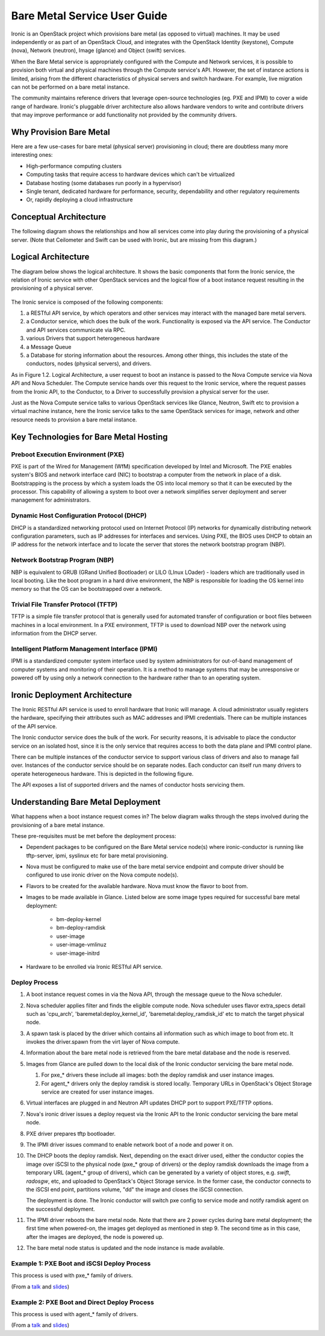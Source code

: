 .. _user-guide:

=============================
Bare Metal Service User Guide
=============================

Ironic is an OpenStack project which provisions bare metal (as opposed to
virtual) machines. It may be used independently or as part of an OpenStack
Cloud, and integrates with the OpenStack Identity (keystone), Compute (nova),
Network (neutron), Image (glance) and Object (swift) services.

When the Bare Metal service is appropriately configured with the Compute and
Network services, it is possible to provision both virtual and physical
machines through the Compute service's API. However, the set of instance
actions is limited, arising from the different characteristics of physical
servers and switch hardware. For example, live migration can not be performed
on a bare metal instance.

The community maintains reference drivers that leverage open-source
technologies (eg. PXE and IPMI) to cover a wide range of hardware. Ironic's
pluggable driver architecture also allows hardware vendors to write and
contribute drivers that may improve performance or add functionality not
provided by the community drivers.

.. TODO: the remainder of this file needs to be cleaned up still

Why Provision Bare Metal
========================

Here are a few use-cases for bare metal (physical server) provisioning in
cloud; there are doubtless many more interesting ones:

- High-performance computing clusters
- Computing tasks that require access to hardware devices which can't be
  virtualized
- Database hosting (some databases run poorly in a hypervisor)
- Single tenant, dedicated hardware for performance, security, dependability
  and other regulatory requirements
- Or, rapidly deploying a cloud infrastructure

Conceptual Architecture
=======================

The following diagram shows the relationships and how all services come into
play during the provisioning of a physical server. (Note that Ceilometer and
Swift can be used with Ironic, but are missing from this diagram.)


.. figure:: ../images/conceptual_architecture.png
   :alt: ConceptualArchitecture

Logical Architecture
====================

The diagram below shows the logical architecture. It shows the basic
components that form the Ironic service, the relation of Ironic service with
other OpenStack services and the logical flow of a boot instance request
resulting in the provisioning of a physical server.

.. figure:: ../images/logical_architecture.png
   :alt: Logical Architecture

The Ironic service is composed of the following components:

#. a RESTful API service, by which operators and other services may interact
   with the managed bare metal servers.

#. a Conductor service, which does the bulk of the work. Functionality is
   exposed via the API service. The Conductor and API services communicate
   via RPC.

#. various Drivers that support heterogeneous hardware

#. a Message Queue

#. a Database for storing information about the resources. Among other things,
   this includes the state of the conductors, nodes (physical servers), and
   drivers.

As in Figure 1.2. Logical Architecture, a user request to boot an instance is
passed to the Nova Compute service via Nova API and Nova Scheduler. The Compute
service hands over this request to the Ironic service, where the request passes
from the Ironic API, to the Conductor, to a Driver to successfully provision a
physical server for the user.

Just as the Nova Compute service talks to various OpenStack services like
Glance, Neutron, Swift etc to provision a virtual machine instance, here the
Ironic service talks to the same OpenStack services for image, network and
other resource needs to provision a bare metal instance.


Key Technologies for Bare Metal Hosting
=======================================

Preboot Execution Environment (PXE)
-----------------------------------
PXE is part of the Wired for Management (WfM) specification developed by Intel
and Microsoft. The PXE enables system's BIOS and network interface card (NIC)
to bootstrap a computer from the network in place of a disk. Bootstrapping is
the process by which a system loads the OS into local memory so that it can be
executed by the processor. This capability of allowing a system to boot over a
network simplifies server deployment and server management for administrators.

Dynamic Host Configuration Protocol (DHCP)
------------------------------------------
DHCP is a standardized networking protocol used on Internet Protocol (IP)
networks for dynamically distributing network configuration parameters, such
as IP addresses for interfaces and services. Using PXE, the BIOS uses DHCP to
obtain an IP address for the network interface and to locate the server that
stores the network bootstrap program (NBP).

Network Bootstrap Program (NBP)
-------------------------------
NBP is equivalent to GRUB (GRand Unified Bootloader) or LILO (LInux LOader) -
loaders which are traditionally used in local booting. Like the boot program
in a hard drive environment, the NBP is responsible for loading the OS kernel
into memory so that the OS can be bootstrapped over a network.

Trivial File Transfer Protocol (TFTP)
-------------------------------------
TFTP is a simple file transfer protocol that is generally used for automated
transfer of configuration or boot files between machines in a local
environment.  In a PXE environment, TFTP is used to download NBP over the
network using information from the DHCP server.

Intelligent Platform Management Interface (IPMI)
------------------------------------------------
IPMI is a standardized computer system interface used by system administrators
for out-of-band management of computer systems and monitoring of their
operation. It is a method to manage systems that may be unresponsive or powered
off by using only a network connection to the hardware rather than to an
operating system.


Ironic Deployment Architecture
==============================

The Ironic RESTful API service is used to enroll hardware that Ironic will
manage. A cloud administrator usually registers the hardware, specifying their
attributes such as MAC addresses and IPMI credentials. There can be multiple
instances of the API service.

The Ironic conductor service does the bulk of the work.
For security reasons, it is advisable to place the conductor service on
an isolated host, since it is the only service that requires access to both
the data plane and IPMI control plane.

There can be multiple instances of the conductor service to support
various class of drivers and also to manage fail over. Instances of the
conductor service should be on separate nodes. Each conductor can itself run
many drivers to operate heterogeneous hardware. This is depicted in the
following figure.

The API exposes a list of supported drivers and the names of conductor hosts
servicing them.

.. figure:: ../images/deployment_architecture_2.png
   :alt: Deployment Architecture 2

Understanding Bare Metal Deployment
===================================

What happens when a boot instance request comes in? The below diagram walks
through the steps involved during the provisioning of a bare metal instance.

These pre-requisites must be met before the deployment process:

- Dependent packages to be configured on the Bare Metal service node(s)
  where ironic-conductor is running like tftp-server, ipmi, syslinux etc for
  bare metal provisioning.
- Nova must be configured to make use of the bare metal service endpoint
  and compute driver should be configured to use ironic driver on the Nova
  compute node(s).
- Flavors to be created for the available hardware. Nova must know the flavor
  to boot from.
- Images to be made available in Glance. Listed below are some image types
  required for successful bare metal deployment:

     +  bm-deploy-kernel
     +  bm-deploy-ramdisk
     +  user-image
     +  user-image-vmlinuz
     +  user-image-initrd
- Hardware to be enrolled via Ironic RESTful API service.

.. figure:: ../images/deployment_steps.png
   :alt: Deployment Steps

Deploy Process
-----------------

#. A boot instance request comes in via the Nova API, through the message
   queue to the Nova scheduler.

#. Nova scheduler applies filter and finds the eligible compute node. Nova
   scheduler uses flavor extra_specs detail such as 'cpu_arch',
   'baremetal:deploy_kernel_id', 'baremetal:deploy_ramdisk_id' etc to match
   the target physical node.

#. A spawn task is placed by the driver which contains all information such
   as which image to boot from etc. It invokes the driver.spawn from the
   virt layer of Nova compute.

#. Information about the bare metal node is retrieved from the bare metal
   database and the node is reserved.

#. Images from Glance are pulled down to the local disk of the Ironic
   conductor servicing the bare metal node.

   #. For pxe_* drivers these include all images: both the deploy ramdisk and
      user instance images.

   #. For agent_* drivers only the deploy ramdisk is stored locally. Temporary
      URLs in OpenStack's Object Storage service are created for user instance
      images.

#. Virtual interfaces are plugged in and Neutron API updates DHCP port to
   support PXE/TFTP options.

#. Nova's ironic driver issues a deploy request via the Ironic API to the
   Ironic conductor servicing the bare metal node.

#. PXE driver prepares tftp bootloader.

#. The IPMI driver issues command to enable network boot of a node and power
   it on.

#. The DHCP boots the deploy ramdisk. Next, depending on the exact driver
   used, either the conductor copies the image over iSCSI to the physical node
   (pxe_* group of drivers) or the deploy ramdisk downloads the image from
   a temporary URL (agent_* group of drivers), which can be generated by
   a variety of object stores, e.g. *swift*, *radosgw*, etc, and uploaded
   to OpenStack's Object Storage service. In the former case, the conductor
   connects to the iSCSI end point, partitions volume, "dd" the image and
   closes the iSCSI connection.

   The deployment is done. The Ironic conductor will switch pxe config to service
   mode and notify ramdisk agent on the successful deployment.

#. The IPMI driver reboots the bare metal node. Note that there are 2 power
   cycles during bare metal deployment; the first time when powered-on, the
   images get deployed as mentioned in step 9. The second time as in this case,
   after the images are deployed, the node is powered up.

#. The bare metal node status is updated and the node instance is made
   available.

Example 1: PXE Boot and iSCSI Deploy Process
--------------------------------------------

This process is used with pxe_* family of drivers.

.. seqdiag::
   :scale: 80
   :alt: pxe_ipmi

   diagram {
      Nova; API; Conductor; Neutron; "TFTP/HTTPd"; Node;
      activation = none;
      span_height = 1;
      edge_length = 250;
      default_note_color = white;
      default_fontsize = 14;

      Nova -> API [label = "Set instance_info", note = "image_source\n,root_gb,etc."];
      Nova -> API [label = "Set provision_state"];
      API -> Conductor [label = "do_node_deploy()"];
      Conductor -> Conductor [label = "Cache images"];
      Conductor -> Conductor [label = "Build TFTP config"];
      Conductor -> Neutron [label = "Update DHCPBOOT"];
      Conductor -> Node [label = "IPMI power-on"];
      Node -> Neutron [label = "DHCP request"];
      Neutron -> Node [label = "next-server = Conductor"];
      Node -> Conductor [label = "Attempts to tftpboot from Conductor"];
      "TFTP/HTTPd" -> Node [label = "Send deploy kernel, ramdisk and config"];
      Node -> Node [label = "Runs agent\nramdisk"];
      Node -> API [label = "lookup()"];
      API -> Conductor [label = "..."];
      Conductor -> Node [label = "Pass UUID"];
      Node -> API [label = "Heartbeat (UUID)"];
      API -> Conductor [label = "Heartbeat"];
      Conductor -> Node [label = "Continue deploy: Pass image, disk info"];
      Node -> Node [label = "Exposes disks\nvia iSCSI"];
      Conductor -> Node [label = "iSCSI attach"];
      Conductor -> Node [label = "Copies user image"];
      Conductor -> Node [label = "iSCSI detach"];
      Conductor -> Conductor [label = "Mark node as\nACTIVE"];
      Conductor -> Neutron [label = "Clear DHCPBOOT"];
      Conductor -> Node [label = "Reboot"];
      Node -> Node [label = "Reboots into\nuser instance"];
   }

(From a `talk`_  and `slides`_)

Example 2: PXE Boot and Direct Deploy Process
---------------------------------------------

This process is used with agent_* family of drivers.

.. seqdiag::
   :scale: 80
   :alt: pxe_ipmi_agent

   diagram {
      Nova; API; Conductor; Neutron; "TFTP/HTTPd"; Node;
      activation = none;
      edge_length = 250;
      span_height = 1;
      default_note_color = white;
      default_fontsize = 14;

      Nova -> API [label = "Set instance_info", note = "image_source\n,root_gb,etc."];
      Nova -> API [label = "Set provision_state"];
      API -> Conductor [label = "do_node_deploy()"];
      Conductor -> Conductor [label = "Cache images"];
      Conductor -> Conductor [label = "Update pxe,\ntftp configs"];
      Conductor -> Neutron [label = "Update DHCPBOOT"];
      Conductor -> Node [label = "power on"];
      Node -> Neutron [label = "DHCP request"];
      Neutron -> Node [label = "next-server = Conductor"];
      Node -> Conductor [label = "Attempts tftpboot"];
      "TFTP/HTTPd" -> Node [label = "Send deploy kernel, ramdisk and config"];
      Node -> Node [label = "Runs agent\nramdisk"];
      Node -> API [label = "lookup()"];
      API -> Conductor [label = "..."];
      Conductor -> Node [label = "Pass UUID"];
      Node -> API [label = "Heartbeat (UUID)"];
      API -> Conductor [label = "Heartbeat"];
      Conductor -> Node [label = "Continue deploy: Pass image, disk info"];
      === Node downloads image, writes to disk ===
      Node -> API [label = "Heartbeat periodically"];
      API -> Conductor [label = "..."];
      Conductor -> Node [label = "Is deploy done yet?"];
      Node -> Conductor [label = "Still working..."];
      === When deploy is done ===
      Conductor -> Neutron [label = "Clear DHCPBOOT"];
      Conductor -> Node [label = "Set bootdev HDD"];
      Conductor -> Node [label = "Reboot"];
      Node -> Node [label = "Reboots into\nuser instance"];
   }

(From a `talk`_  and `slides`_)

.. _talk: https://www.openstack.org/summit/vancouver-2015/summit-videos/presentation/isn-and-039t-it-ironic-the-bare-metal-cloud
.. _slides: http://www.slideshare.net/devananda1/isnt-it-ironic-managing-a-bare-metal-cloud-osl-tes-2015
